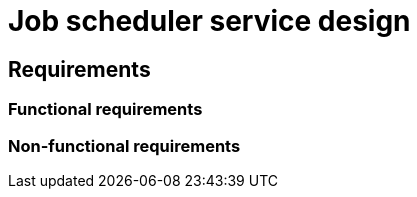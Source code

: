 = Job scheduler service design

== Requirements

=== Functional requirements

// TODO

=== Non-functional requirements

// TODO
